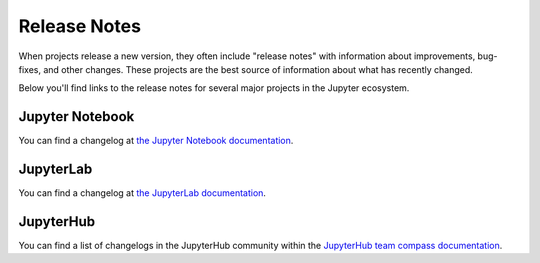 =============
Release Notes
=============

When projects release a new version, they often include "release notes" with information
about improvements, bug-fixes, and other changes. These projects are the best source
of information about what has recently changed.

Below you'll find links to the release notes for several major projects in the
Jupyter ecosystem.

Jupyter Notebook
================

You can find a changelog at
`the Jupyter Notebook documentation <https://jupyter-notebook.readthedocs.io/en/stable/changelog.html>`_.

JupyterLab
==========

You can find a changelog at
`the JupyterLab documentation <https://jupyterlab.readthedocs.io/en/stable/getting_started/changelog.html>`_.

JupyterHub
==========

You can find a list of changelogs in the JupyterHub community within the
`JupyterHub team compass documentation <https://github.com/jupyterhub/team-compass#team-information>`_.
